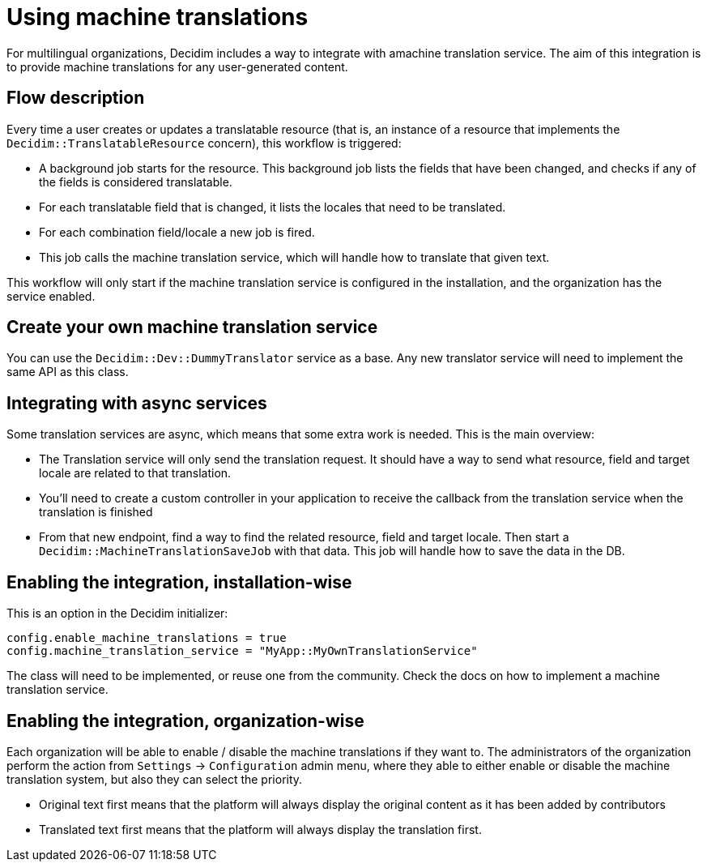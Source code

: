 = Using machine translations

For multilingual organizations, Decidim includes a way to integrate with amachine translation service. The aim of this integration is to provide machine translations for any user-generated content.

== Flow description

Every time a user creates or updates a translatable resource (that is, an instance of a resource that implements the `Decidim::TranslatableResource` concern), this workflow is triggered:

* A background job starts for the resource. This background job lists the fields that have been changed, and checks if any of the fields is considered translatable.
* For each translatable field that is changed, it lists the locales that need to be translated.
* For each combination field/locale a new job is fired.
* This job calls the machine translation service, which will handle how to translate that given text.

This workflow will only start if the machine translation service is configured in the installation, and the organization has the service enabled.

== Create your own machine translation service

You can use the `Decidim::Dev::DummyTranslator` service as a base. Any new translator service will need to implement the same API as this class.

== Integrating with async services

Some translation services are async, which means that some extra work is needed. This is the main overview:

* The Translation service will only send the translation request. It should have a way to send what resource, field and target locale are related to that translation.
* You'll need to create a custom controller in your application to receive the callback from the translation service when the translation is finished
* From that new endpoint, find a way to find the related resource, field and target locale. Then start a `Decidim::MachineTranslationSaveJob` with that data. This job will handle how to save the data in the DB.

== Enabling the integration, installation-wise

This is an option in the Decidim initializer:

[source,ruby]
----
config.enable_machine_translations = true
config.machine_translation_service = "MyApp::MyOwnTranslationService"
----

The class will need to be implemented, or reuse one from the community. Check the docs on how to implement a machine translation service.

== Enabling the integration, organization-wise

Each organization will be able to enable / disable the machine translations if they want to. The administrators of the organization perform the action from `Settings` -> `Configuration` admin menu, where they able to either enable or disable the machine translation system, but also they can select the priority.

* Original text first means that the platform will always display the original content as it has been added by contributors
* Translated text first means that the platform will always display the translation first. 
